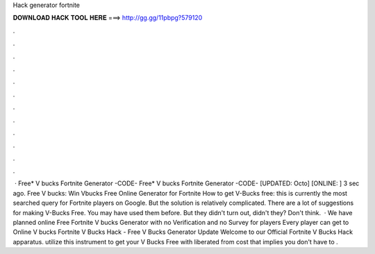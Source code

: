 Hack generator fortnite

𝐃𝐎𝐖𝐍𝐋𝐎𝐀𝐃 𝐇𝐀𝐂𝐊 𝐓𝐎𝐎𝐋 𝐇𝐄𝐑𝐄 ===> http://gg.gg/11pbpg?579120

.

.

.

.

.

.

.

.

.

.

.

.

 · Free* V bucks Fortnite Generator -CODE- Free* V bucks Fortnite Generator -CODE- [UPDATED: Octo] [ONLINE: ] 3 sec ago. Free V bucks: Win Vbucks Free Online Generator for Fortnite How to get V-Bucks free: this is currently the most searched query for Fortnite players on Google. But the solution is relatively complicated. There are a lot of suggestions for making V-Bucks Free. You may have used them before. But they didn't turn out, didn't they? Don't think.  · We have planned online Free Fortnite V bucks Generator with no Verification and no Survey for players Every player can get to Online V bucks Fortnite V Bucks Hack - Free V Bucks Generator Update Welcome to our Official Fortnite V Bucks Hack apparatus. utilize this instrument to get your V Bucks Free with liberated from cost that implies you don't have to .